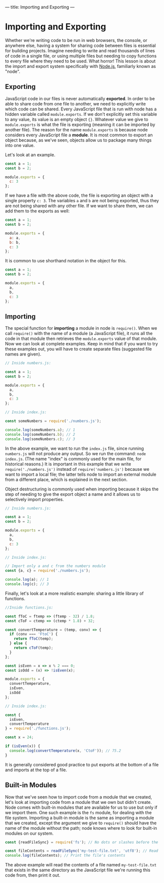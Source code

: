 ---
title: Importing and Exporting
---

* Importing and Exporting
Whether we're writing code to be run in web browsers, the console, or anywhere else, having a system for sharing code between files is essential for building projects. Imagine needing to write and read thousands of lines of code in a single file, or using multiple files but needing to copy functions to every file where they need to be used. What horror! This lesson is about the import and export system specifically with [[https://nodejs.org][Node.js]], familiarly known as "node".

** Exporting
JavaScript code in our files is never automatically *exported*. In order to be able to share code from one file to another, we need to explicitly write which code can be shared. Every JavaScript file that is run with node has a hidden variable called ~module.exports~. If we don't explicitly set this variable to any value, its value is an empty object ~{}~. Whatever value we give to ~module.exports~ is what the file is exporting (meaning it can be imported by another file). The reason for the name ~module.exports~ is because node considers every JavaScript file a *module*. It is most common to export an object because, as we've seen, objects allow us to package many things into one value.

Let's look at an example.

#+BEGIN_SRC js
const a = 1;
const b = 2;

module.exports = {
  c: 3
};
#+END_SRC

If we have a file with the above code, the file is exporting an object with a single property ~c: 3~. The variables ~a~ and ~b~ are not being exported, thus they are not being shared with any other file. If we want to share them, we can add them to the exports as well:

#+BEGIN_SRC js
const a = 1;
const b = 2;

module.exports = {
  a: a,
  b: b,
  c: 3
};
#+END_SRC

It is common to use shorthand notation in the object for this.

#+BEGIN_SRC js
const a = 1;
const b = 2;

module.exports = {
  a,
  b,
  c: 3
};
#+END_SRC

** Importing
The special function for *importing* a module in node is ~require()~. When we call ~require()~ with the name of a module (a JavaScript file), it runs all the code in that module then retrieves the ~module.exports~ value of that module. Now we can look at complete examples. Keep in mind that if you want to try these examples out, you will have to create separate files (suggested file names are given).

#+BEGIN_SRC js
// Inside numbers.js:

const a = 1;
const b = 2;

module.exports = {
  a,
  b,
  c: 3
};
#+END_SRC

#+BEGIN_SRC js
// Inside index.js:

const someNumbers = require('./numbers.js');

console.log(someNumbers.a); // 1
console.log(someNumbers.b); // 2
console.log(someNumbers.c); // 3
#+END_SRC

In the above example, we want to run the ~index.js~ file, since running ~numbers.js~ will not produce any output. So we run the command: ~node index.js~. (The name "index" is commonly used for the main file, for historical reasons.) It is important in this example that we write ~require('./numbers.js')~ instead of ~require('numbers.js')~ because we want to import a local file; the latter tells node to import an external module from a different place, which is explained in the next section.

Object destructuring is commonly used when importing because it skips the step of needing to give the export object a name and it allows us to selectively import properties.

#+BEGIN_SRC js
// Inside numbers.js:

const a = 1;
const b = 2;

module.exports = {
  a,
  b,
  c: 3
};
#+END_SRC

#+BEGIN_SRC js
// Inside index.js:

// Import only a and c from the numbers module
const {a, c} = require('./numbers.js');

console.log(a); // 1
console.log(c); // 3
#+END_SRC

Finally, let's look at a more realistic example: sharing a little library of functions.

#+BEGIN_SRC js
//Inside functions.js:

const fToC = ftemp => (ftemp - 32) / 1.8;
const cToF = ctemp => (ctemp * 1.8) + 32;

const convertTemperature = (temp, conv) => {
  if (conv === 'FtoC') {
    return fToC(temp);
  } else {
    return cToF(temp);
  }
};

const isEven = x => x % 2 === 0;
const isOdd = (x) => !isEven(x);

module.exports = {
  convertTemperature,
  isEven,
  isOdd
};
#+END_SRC

#+BEGIN_SRC js
// Inside index.js:

const {
  isEven,
  convertTemperature
} = require('./functions.js');

const x = 24;

if (isEven(x)) {
  console.log(convertTemperature(x, 'CtoF')); // 75.2
}
#+END_SRC

It is generally considered good practice to put exports at the bottom of a file and imports at the top of a file.

** Built-in Modules
Now that we've seen how to import code from a module that we created, let's look at importing code from a module that we own but didn't create. Node comes with built-in modules that are available for us to use but only if we import them. One such example is the ~fs~ module, for dealing with the file system. Importing a built-in module is the same as importing a module that we created, except the argument we give to ~require()~ should have the name of the module without the path; node knows where to look for built-in modules on our system.

#+BEGIN_SRC js
const {readFileSync} = require('fs'); // No dots or slashes before the module name

const fileContents = readFileSync('my-test-file.txt', 'utf8'); // Read the contents of a file
console.log(fileContents); // Print the file's contents
#+END_SRC

The above example will read the contents of a file named ~my-test-file.txt~ that exists in the same directory as the JavaScript file we're running this code from, then print it out.
